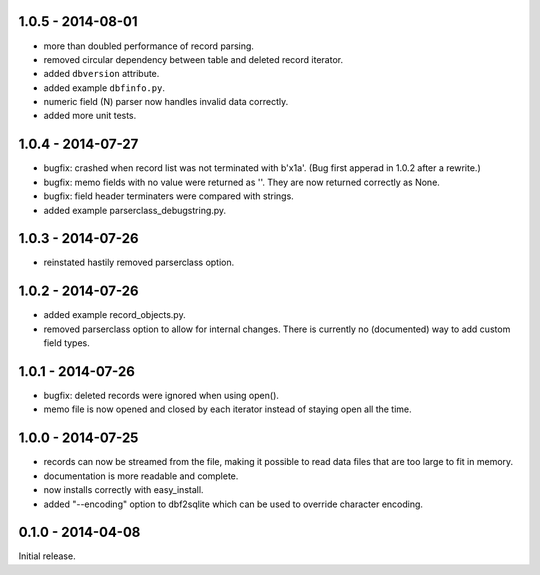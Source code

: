 1.0.5 - 2014-08-01
------------------

* more than doubled performance of record parsing.

* removed circular dependency between table and deleted record iterator.

* added ``dbversion`` attribute.

* added example ``dbfinfo.py``.

* numeric field (N) parser now handles invalid data correctly.

* added more unit tests.


1.0.4 - 2014-07-27
------------------

* bugfix: crashed when record list was not terminated with b'\x1a'.
  (Bug first apperad in 1.0.2 after a rewrite.)

* bugfix: memo fields with no value were returned as ''. They are
  now returned correctly as None.

* bugfix: field header terminaters were compared with strings.

* added example parserclass_debugstring.py.


1.0.3 - 2014-07-26
------------------

* reinstated hastily removed parserclass option.


1.0.2 - 2014-07-26
------------------

* added example record_objects.py.

* removed parserclass option to allow for internal changes.  There is
  currently no (documented) way to add custom field types.


1.0.1 - 2014-07-26
------------------

* bugfix: deleted records were ignored when using open().

* memo file is now opened and closed by each iterator instead of
  staying open all the time.


1.0.0 - 2014-07-25
------------------

* records can now be streamed from the file, making it possible to
  read data files that are too large to fit in memory.

* documentation is more readable and complete.

* now installs correctly with easy_install.

* added "--encoding" option to dbf2sqlite which can be used to
  override character encoding.


0.1.0 - 2014-04-08
------------------

Initial release.
